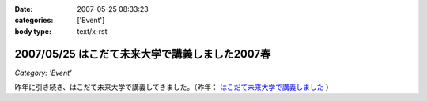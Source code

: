:date: 2007-05-25 08:33:23
:categories: ['Event']
:body type: text/x-rst

===============================================
2007/05/25 はこだて未来大学で講義しました2007春
===============================================

*Category: 'Event'*

昨年に引き続き、はこだて未来大学で講義してきました。（昨年： `はこだて未来大学で講義しました`_ ）


.. _`はこだて未来大学で講義しました`: http://www.freia.jp/taka/blog/382


.. :extend type: text/html
.. :extend:
